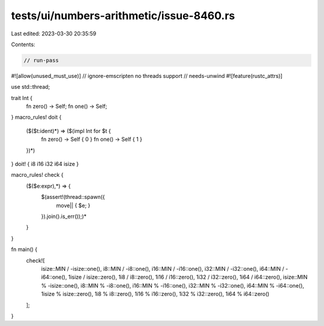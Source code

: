tests/ui/numbers-arithmetic/issue-8460.rs
=========================================

Last edited: 2023-03-30 20:35:59

Contents:

.. code-block:: rs

    // run-pass
#![allow(unused_must_use)]
// ignore-emscripten no threads support
// needs-unwind
#![feature(rustc_attrs)]

use std::thread;

trait Int {
    fn zero() -> Self;
    fn one() -> Self;
}
macro_rules! doit {
    ($($t:ident)*) => ($(impl Int for $t {
        fn zero() -> Self { 0 }
        fn one() -> Self { 1 }
    })*)
}
doit! { i8 i16 i32 i64 isize }

macro_rules! check {
    ($($e:expr),*) => {
        $(assert!(thread::spawn({
            move|| { $e; }
        }).join().is_err());)*
    }
}

fn main() {
    check![
        isize::MIN / -isize::one(),
        i8::MIN / -i8::one(),
        i16::MIN / -i16::one(),
        i32::MIN / -i32::one(),
        i64::MIN / -i64::one(),
        1isize / isize::zero(),
        1i8 / i8::zero(),
        1i16 / i16::zero(),
        1i32 / i32::zero(),
        1i64 / i64::zero(),
        isize::MIN % -isize::one(),
        i8::MIN % -i8::one(),
        i16::MIN % -i16::one(),
        i32::MIN % -i32::one(),
        i64::MIN % -i64::one(),
        1isize % isize::zero(),
        1i8 % i8::zero(),
        1i16 % i16::zero(),
        1i32 % i32::zero(),
        1i64 % i64::zero()
    ];
}


